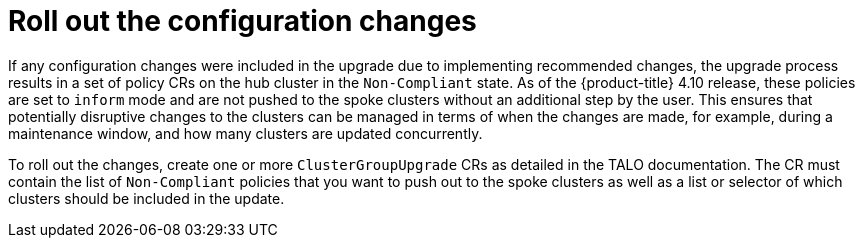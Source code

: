 // Module included in the following assemblies:
//
// *scalability_and_performance/ztp-deploying-disconnected.adoc

:_content-type: CONCEPT
[id="ztp-roll-out-the-configuration-changes_{context}"]
= Roll out the configuration changes

If any configuration changes were included in the upgrade due to implementing recommended changes, the upgrade process results in a set of policy CRs on the hub cluster in the `Non-Compliant` state. As of the {product-title} 4.10 release, these policies are set to `inform` mode and are not pushed to the spoke clusters without an additional step by the user. This ensures that potentially disruptive changes to the clusters can be managed in terms of when the changes are made, for example, during a maintenance window, and how many clusters are updated concurrently.

To roll out the changes, create one or more `ClusterGroupUpgrade` CRs as detailed in the TALO documentation. The CR must contain the list of `Non-Compliant` policies that you want to push out to the spoke clusters as well as a list or selector of which clusters should be included in the update.
